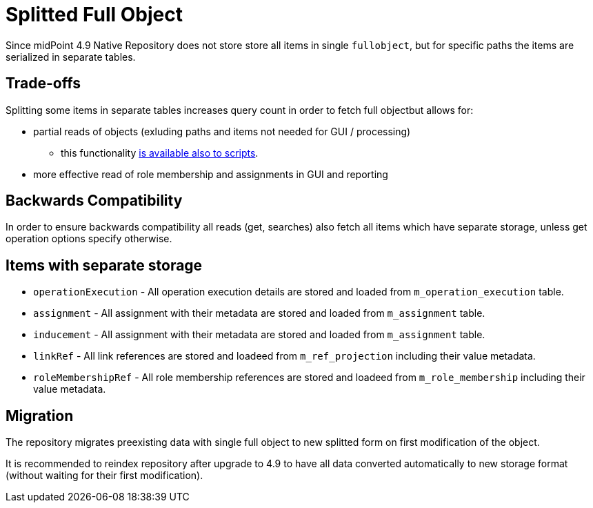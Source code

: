 = Splitted Full Object
:page-since: "4.9"

Since midPoint 4.9 Native Repository does not store store all items in single `fullobject`, but for specific paths the items are serialized in separate tables.



== Trade-offs

Splitting some items in separate tables increases query count in order to fetch full objectbut allows for:

*  partial reads of objects (exluding paths and items not needed for GUI / processing)
** this functionality xref:/midpoint/reference/expressions/expressions/script/functions/get-and-search/[is available also to scripts].
* more effective read of role membership and assignments in GUI and reporting

== Backwards Compatibility

In order to ensure backwards compatibility all reads (get, searches) also fetch all items which have separate storage, unless get operation options specify otherwise.

== Items with separate storage

* `operationExecution` - All operation execution details are stored and loaded from `m_operation_execution` table.
* `assignment` - All assignment with their metadata are stored and loaded from `m_assignment` table. 
* `inducement` - All assignment with their metadata are stored and loaded from `m_assignment` table. 
* `linkRef` - All link references are stored and loadeed from `m_ref_projection` including their value metadata.
* `roleMembershipRef` - All role membership references are stored and loadeed from `m_role_membership` including their value metadata. 
    
== Migration

The repository migrates preexisting data with single full object to new splitted form on first modification of the object.

It is recommended to reindex repository after upgrade to 4.9 to have all data converted automatically to new storage format (without waiting for their first modification).